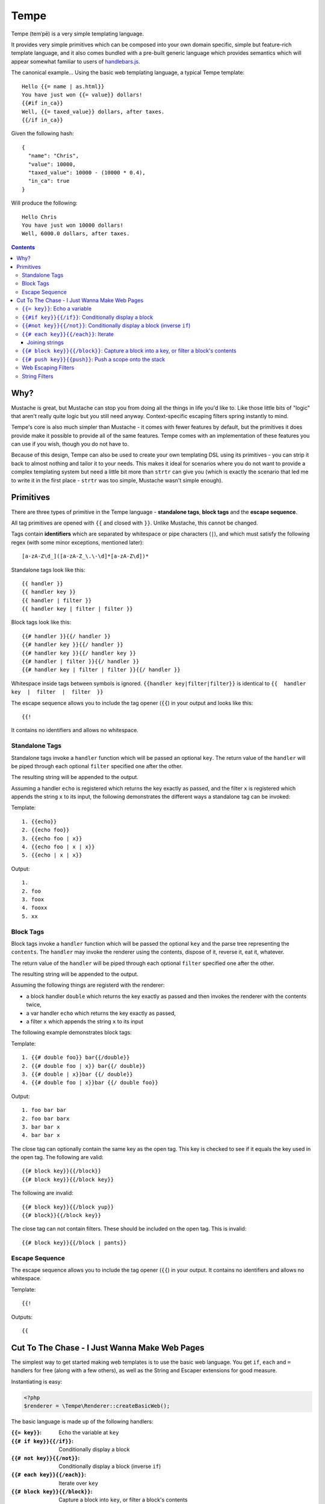Tempe
=====

Tempe (temˈpē) is a very simple templating language.

It provides very simple primitives which can be composed into your own domain specific,
simple but feature-rich template language, and it also comes bundled with a pre-built
generic language which provides semantics which will appear somewhat familiar to users of
`handlebars.js <http://handlebarsjs.com/>`_.

The canonical example... Using the basic web templating language, a typical Tempe
template::

    Hello {{= name | as.html}}
    You have just won {{= value}} dollars!
    {{#if in_ca}}
    Well, {{= taxed_value}} dollars, after taxes.
    {{/if in_ca}}

Given the following hash::

    {
      "name": "Chris",
      "value": 10000,
      "taxed_value": 10000 - (10000 * 0.4),
      "in_ca": true
    }

Will produce the following::

    Hello Chris
    You have just won 10000 dollars!
    Well, 6000.0 dollars, after taxes.


.. contents::


Why?
----

Mustache is great, but Mustache can stop you from doing all the things in life you'd like
to. Like those little bits of "logic" that aren't really quite logic but you still need
anyway. Context-specific escaping filters spring instantly to mind.

Tempe's core is also much simpler than Mustache - it comes with fewer features by default,
but the primitives it does provide make it possible to provide all of the same features.
Tempe comes with an implementation of these features you can use if you wish, though you
do not have to.

Because of this design, Tempe can also be used to create your own templating DSL using its
primitives - you can strip it back to almost nothing and tailor it to your needs. This
makes it ideal for scenarios where you do not want to provide a complex templating system
but need a little bit more than ``strtr`` can give you (which is exactly the scenario that
led me to write it in the first place - ``strtr`` was too simple, Mustache wasn't simple
enough).


Primitives
----------

There are three types of primitive in the Tempe language - **standalone tags**, **block
tags** and the **escape sequence**.

All tag primitives are opened with ``{{`` and closed with ``}}``. Unlike Mustache, this
cannot be changed.

Tags contain **identifiers** which are separated by whitespace or pipe characters (``|``),
and which must satisfy the following regex (with some minor exceptions, mentioned later)::

    [a-zA-Z\d_]([a-zA-Z_\.\-\d]*[a-zA-Z\d])*

Standalone tags look like this::

    {{ handler }}
    {{ handler key }}
    {{ handler | filter }}
    {{ handler key | filter | filter }}

Block tags look like this::

    {{# handler }}{{/ handler }}
    {{# handler key }}{{/ handler }}
    {{# handler key }}{{/ handler key }}
    {{# handler | filter }}{{/ handler }}
    {{# handler key | filter | filter }}{{/ handler }}

Whitespace inside tags between symbols is ignored. ``{{handler key|filter|filter}}`` is
identical to ``{{  handler  key  |  filter  |  filter  }}``

The escape sequence allows you to include the tag opener (``{{``) in your output and looks
like this::

    {{!

It contains no identifiers and allows no whitespace.


Standalone Tags
~~~~~~~~~~~~~~~

Standalone tags invoke a ``handler`` function which will be passed an optional ``key``.
The return value of the ``handler``  will be piped through each optional ``filter``
specified one after the other.

The resulting string will be appended to the output.

Assuming a handler ``echo`` is registered which returns the key exactly as passed, and the
filter ``x`` is registered which appends the string ``x`` to its input, the following
demonstrates the different ways a standalone tag can be invoked:

Template::

    1. {{echo}}
    2. {{echo foo}}
    3. {{echo foo | x}}
    4. {{echo foo | x | x}}
    5. {{echo | x | x}}

Output::

    1. 
    2. foo
    3. foox
    4. fooxx
    5. xx


Block Tags
~~~~~~~~~~

Block tags invoke a ``handler`` function which will be passed the optional ``key`` and the
parse tree representing the ``contents``. The ``handler`` may invoke the renderer using
the contents, dispose of it, reverse it, eat it, whatever.

The return value of the ``handler`` will be piped through each optional ``filter``
specified one after the other.

The resulting string will be appended to the output.

Assuming the following things are registerd with the renderer:

- a block handler ``double`` which returns the key exactly as passed and then invokes
  the renderer with the contents twice,
- a var handler ``echo`` which returns the key exactly as passed,
- a filter ``x`` which appends the string ``x`` to its input

The following example demonstrates block tags:

Template::

    1. {{# double foo}} bar{{/double}}
    2. {{# double foo | x}} bar{{/ double}}
    3. {{# double | x}}bar {{/ double}}
    4. {{# double foo | x}}bar {{/ double foo}}

Output::

    1. foo bar bar 
    2. foo bar barx
    3. bar bar x
    4. bar bar x

The close tag can optionally contain the same key as the open tag. This key is checked to
see if it equals the key used in the open tag. The following are valid::

    {{# block key}}{{/block}}
    {{# block key}}{{/block key}}

The following are invalid::

    {{# block key}}{{/block yup}}
    {{# block}}{{/block key}}

The close tag can not contain filters. These should be included on the open tag. This is
invalid::

    {{# block key}}{{/block | pants}}


Escape Sequence
~~~~~~~~~~~~~~~

The escape sequence allows you to include the tag opener (``{{``) in your output.  It
contains no identifiers and allows no whitespace.

Template::

    {{!

Outputs::

    {{


Cut To The Chase - I Just Wanna Make Web Pages
----------------------------------------------

The simplest way to get started making web templates is to use the basic web language. You
get ``if``, ``each`` and ``=`` handlers for free (along with a few others), as well as the
String and Escaper extensions for good measure.

Instantiating is easy:

.. code-block:: php
    
    <?php
    $renderer = \Tempe\Renderer::createBasicWeb();

The basic language is made up of the following handlers:

:``{{= key}}``: Echo the variable at ``key``
:``{{# if key}}{{/if}}``: Conditionally display a block
:``{{# not key}}{{/not}}``: Conditionally display a block (inverse ``if``)
:``{{# each key}}{{/each}}``: Iterate over ``key``
:``{{# block key}}{{/block}}``: Capture a block into ``key``, or filter a block's contents
:``{{# push key}}{{push}}``: Push a scope onto the stack

Some basic filter sets are provided as well:

- Web output escapers (quoting for HTML, etc)
- String manipulation (``upper``, ``lower``, etc)


``{{= key}}``: Echo a variable
~~~~~~~~~~~~~~~~~~~~~~~~~~~~~~

Standalone handler which output the variable ``key`` from the current scope::

    {{= key}}

Example:

.. code-block:: php

    <?php
    $tmpl = "{{= foo}} {{= bar | upper}}";
    $vars = ['foo'=>'hello', 'bar'=>'world'];
    echo $renderer->render($tmpl, $vars);

Output::

    hello world


``{{#if key}}{{/if}}``: Conditionally display a block
~~~~~~~~~~~~~~~~~~~~~~~~~~~~~~~~~~~~~~~~~~~~~~~~~~~~~

The ``if`` block handler will render its contents if the ``key`` is present and truthy in the
current scope::

    {{# if key}}Visible{{/if}}

Example:

.. code-block:: php
    
    <?php
    $tmpl = "
    {{# if yes}}     Visible {{/if}}
    {{# if alsoYep}} Visible {{/if}}
    {{# if nup}}     Not visible {{/if}}
    {{# if unset}}   Not visible {{/if}}
    ";
    $vars = [
        "yes"=>true,
        "alsoYes"=>"hello",
        "nup"=>false,
    ];
    $out = $renderer->render($tmpl, $vars);


``{{#not key}}{{/not}}``: Conditionally display a block (inverse ``if``)
~~~~~~~~~~~~~~~~~~~~~~~~~~~~~~~~~~~~~~~~~~~~~~~~~~~~~~~~~~~~~~~~~~~~~~~~

The ``not`` block handler is the opposite of the ``if`` handler - it will render its
contents if the key is not present in the current scope or evaluates to falsy::

    {{# not key}}Visible{{/not}}

Example:

.. code-block:: php
    
    <?php
    $tmpl = "
    {{# not yes}}     Not Visible {{/not}}
    {{# not alsoYep}} Not Visible {{/not}}
    {{# not nup}}     Visible {{/not}}
    {{# not unset}}   Visible {{/not}}
    ";
    $vars = [
        "yes"=>true,
        "alsoYes"=>"hello",
        "nup"=>false,
    ];
    $out = $renderer->render($tmpl, $vars);


``{{# each key}}{{/each}}``: Iterate
~~~~~~~~~~~~~~~~~~~~~~~~~~~~~~~~~~~~

The ``each`` handler allows looping over an array::

    {{# each key}}{{= @value}}{{/each}}

The contents will be rendered once for each element in the array.

Example:

.. code-block:: php
    
    <?php
    $tmpl = "{{# each list}}var1 = {{= var1}}, var2 = {{= var2}}\n{{/each}}";
    $vars = [
        'list'=>[
            ['var1'=>'foo', 'var2'=>'bar'],
            ['var1'=>'baz', 'var2'=>'qux'],
        ],
    ];
    echo $renderer->render($tmpl, $vars);

Output::

    var1 = foo, var2 = bar
    var1 = baz, var2 = qux


The following metavariables are made available in the scope:

:``@key``:   The current array key
:``@value``: The current array value
:``@first``: Boolean indicating whether this is the first iteration
:``@idx``:   0-based numeric index of current iteration
:``@num``:   1-based numeric index of current iteration


A new scope is created which is popped when the block exits. If the list element is an
array, it is merged with the current scope:

.. code-block:: php

    <?php
    $tmpl = "{{= var }} {{# each list }} {{= var }} {{/each}} {{= var }}";
    $vars = [
        'var'=>'foo',
        'list'=>[['var'=>'bar'], ['var'=>'baz']],
    ];
    echo $renderer->render($tmpl, $vars);

Output::

    foo  bar  baz  foo


Joining strings
^^^^^^^^^^^^^^^

There is no ``join`` or ``implode`` function, but you can simulate joining simply by
checking if the element is ``#not`` the ``@first``:

.. code-block:: php

    <?php
    $tmpl = "{{# each list}}{{#not @first}}, {{/not}}{{= @value }}{{/each}}";
    $vars = [
        'list'=>['foo', 'bar', 'baz', 'qux'],
    ];
    echo $renderer->render($tmpl, $vars);

Output::

    foo, bar, baz, qux


``{{# block key}}{{/block}}``: Capture a block into a key, or filter a block's contents
~~~~~~~~~~~~~~~~~~~~~~~~~~~~~~~~~~~~~~~~~~~~~~~~~~~~~~~~~~~~~~~~~~~~~~~~~~~~~~~~~~~~~~~

The ``block`` handler can do two things depending on whether a ``key`` is supplied.

With a ``key``, it captures the output of rendering the contents in to the current scope
using ``key`` as the name. Filters are ignored in this mode.

Without a ``key``, it simply echoes the output of rendering the contents, but filters will
be applied to the result.

.. code-block:: php

    <?php
    $tmpl = "
    Before capture: {{# block foo | upper}}hello{{/block}}
    After capture: {{= foo}}
    Filter: {{# block | upper}}hello{{/block}}
    ";
    echo $renderer->render($tmpl);

Output::

    Before capture:
    After capture: hello
    Filter: HELLO


``{{# push key}}{{push}}``: Push a scope onto the stack
~~~~~~~~~~~~~~~~~~~~~~~~~~~~~~~~~~~~~~~~~~~~~~~~~~~~~~~

The ``push`` handler copies the current scope and merges it with the associative array
found at ``key``. This can be used to access nested elements.

The scope is popped when the block exits.

.. code-block:: php

    <?php
    $tmpl = 
        "{{#push first}}".
            "{{# push second}}".
                "{{= all}} {{= var}} ".
            "{{/ push}}".
            "{{= all}} {{= var}} ".
        "{{/ push}}".
        "{{= all}} {{= var}}"
    ;
    $vars = [
        'all'=>'z',
        'var'=>'a',
        'first'=>[
            'var'=>'b',
            'second'=>['var'=>'c'],
        ],
    ];
    echo $renderer->render($tmpl, $vars);

Output::

    c z b z a z


Web Escaping Filters
~~~~~~~~~~~~~~~~~~~~

Provided by ``Tempe\Filter\WebEscaper`` and loaded when using
``Tempe\Renderer:;createBasicWeb()``. Provides basic output escaping filters with a web
focus.

Each filter method should be used to represent the context of the output and should
*always come last in the filter sequence*

``| as.html``
    Inside an HTML element, i.e. ``<p>{{= foo | as.html}}</p>``.

``| as.htmlAttr``
    Inside a quoted (single or double) HTML attribute, i.e. 
    ``<div class="{{= foo | as.htmlAttr}}">``

``| as.urlQuery``
    Inside a URL. If the value returned by the handler is an associative array, it will be
    turned into a query string, i.e. ``foo=bar&baz=qux``. If it is a string, it will be
    ``%`` encoded.
    
    If the URL is intended to be output into an HTML document, you will need to chain it
    with one of the other escapers, i.e. ``<a href="page.html?foo={{= bar |
    as.urlQuery | as.htmlAttr}}">``

``| as.js``
    Inside a quoted (single or double) Javascript string.
    i.e. ``var foo = "foo {{= bar | as.js}} baz";``

``| as.htmlComment``
    Inside an HTML comment: ``<!-- {{= foo | as.htmlComment}} -->``

``| as.unquotedHtmlAttr``
    Inside an unquoted HTML attribute: ``<a href={{= foo | as.unquotedHtmlAttr}} class=foo>``


String Filters
~~~~~~~~~~~~~~

Provided by ``Tempe\Filter\String``.

The following filters are made available by default:

:``upper``: Convert to upper case
:``lower``: Convert to lower case
:``ucfirst``: Convert the first character to upper case
:``lcfirst``: Convert the first character to lower case
:``ucwords``: Title Case All Words Just Like This Sentence
:``trim``: Trim leading and trailing whitespace
:``ltrim``: Trim leading whitespace
:``rtrim``: Trim trailing whitespace
:``rev``: Reverse the string
:``nl2br``: Convert newlines to ``<br/>``
:``striptags``: Remove any HTML tags. Uses `strip_tags() <http://php.net/strip_tags>`_

